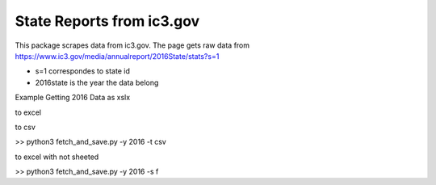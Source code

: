 State Reports from ic3.gov
=============================================

This package scrapes data from ic3.gov.
The page gets raw data from https://www.ic3.gov/media/annualreport/2016State/stats?s=1


- s=1 correspondes to state id


- 2016state is the year the data belong


Example Getting 2016 Data as xslx


to excel

.. code-block:: python
 >> python3 fetch_and_save.py -y 2016


to csv

.. code-block:: python
>> python3 fetch_and_save.py -y 2016 -t csv


to excel with not sheeted

.. code-block:: python
>> python3 fetch_and_save.py -y 2016 -s f 




